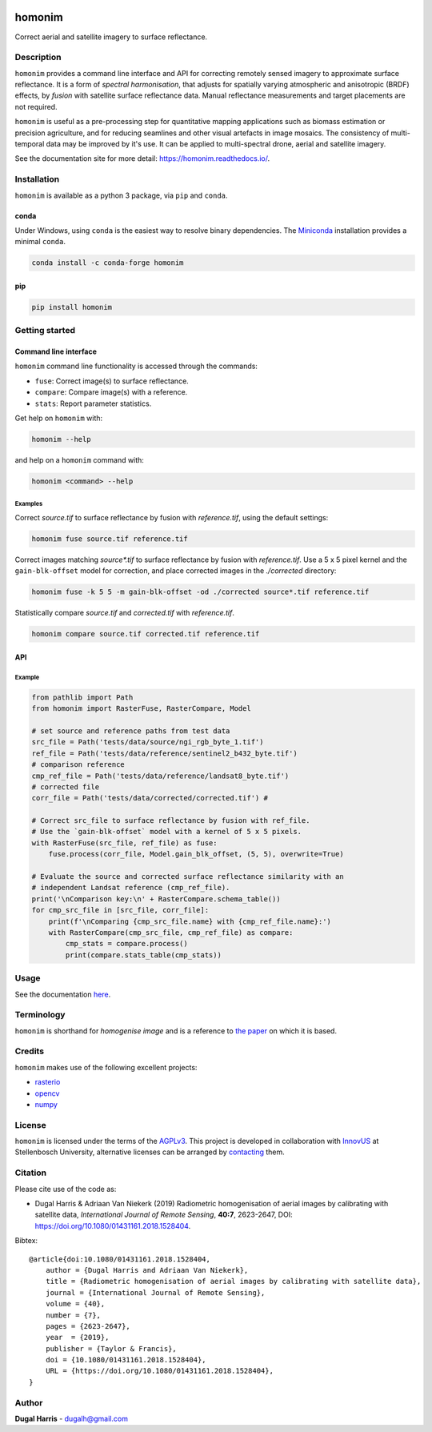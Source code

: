 |Tests| |codecov| |PyPI version| |conda-forge version| |docs| |License: AGPL v3|

homonim
=======

.. short_descr_start

Correct aerial and satellite imagery to surface reflectance.

.. short_descr_end

.. description_start

Description
-----------

``homonim`` provides a command line interface and API for correcting remotely sensed imagery to approximate surface reflectance.  It is a form of *spectral harmonisation*, that adjusts for spatially varying atmospheric and anisotropic (BRDF) effects, by *fusion* with satellite surface reflectance data. Manual reflectance measurements and target placements are not required.

``homonim`` is useful as a pre-processing step for quantitative mapping applications such as biomass estimation or precision agriculture, and for reducing seamlines and other visual artefacts in image mosaics.  The consistency of multi-temporal data may be improved by it's use.  It can be applied to multi-spectral drone, aerial and satellite imagery.

..
    ``homonim`` is based on the method described in the paper: `Radiometric homogenisation of aerial images by calibrating with satellite data <https://raw.githubusercontent.com/dugalh/homonim/main/docs/radiometric_homogenisation_preprint.pdf>`__.
    TO DO: also mention it's use in harmonising and multi-temporal apps

.. description_end

.. image:: https://raw.githubusercontent.com/dugalh/homonim/update_docs/docs/readme_eg.png
   :alt: example

See the documentation site for more detail: https://homonim.readthedocs.io/.

.. install_start

Installation
------------

``homonim`` is available as a python 3 package, via ``pip`` and ``conda``.

conda
~~~~~

Under Windows, using ``conda`` is the easiest way to resolve binary dependencies. The
`Miniconda <https://docs.conda.io/en/latest/miniconda.html>`__ installation provides a minimal ``conda``.

.. code:: shell

   conda install -c conda-forge homonim

pip
~~~

.. code:: shell

   pip install homonim

.. install_end

.. example_start

..
    Example
    -------

    Mosaics of 0.5 m resolution aerial imagery before and after correction with ``homonim``. Correction was performed using the *gain-blk-offset* model and a 5 x 5 pixel kernel, with a Landsat-7 reference image.

    .. image:: https://raw.githubusercontent.com/dugalh/homonim/update_docs/docs/readme_eg.png
       :alt: example

    .. example_end

Getting started
---------------

Command line interface
~~~~~~~~~~~~~~~~~~~~~~

.. cli_start

``homonim`` command line functionality is accessed through the commands:

-  ``fuse``: Correct image(s) to surface reflectance.
-  ``compare``: Compare image(s) with a reference.
-  ``stats``: Report parameter statistics.

Get help on ``homonim`` with:

.. code:: shell

   homonim --help

and help on a ``homonim`` command with:

.. code:: shell

   homonim <command> --help

.. cli_end

Examples
^^^^^^^^

Correct *source.tif* to surface reflectance by fusion with *reference.tif*, using the default settings:

.. code:: shell

    homonim fuse source.tif reference.tif

Correct images matching *source\*.tif* to surface reflectance by fusion with *reference.tif*.  Use a 5 x 5 pixel kernel and the ``gain-blk-offset`` model for correction, and place corrected images in the *./corrected* directory:

.. code:: shell

    homonim fuse -k 5 5 -m gain-blk-offset -od ./corrected source*.tif reference.tif

Statistically compare *source.tif* and *corrected.tif* with *reference.tif*.

.. code:: shell

   homonim compare source.tif corrected.tif reference.tif


API
~~~

Example
^^^^^^^

.. code:: python

    from pathlib import Path
    from homonim import RasterFuse, RasterCompare, Model

    # set source and reference paths from test data
    src_file = Path('tests/data/source/ngi_rgb_byte_1.tif')
    ref_file = Path('tests/data/reference/sentinel2_b432_byte.tif')
    # comparison reference
    cmp_ref_file = Path('tests/data/reference/landsat8_byte.tif')
    # corrected file
    corr_file = Path('tests/data/corrected/corrected.tif') #

    # Correct src_file to surface reflectance by fusion with ref_file.
    # Use the `gain-blk-offset` model with a kernel of 5 x 5 pixels.
    with RasterFuse(src_file, ref_file) as fuse:
        fuse.process(corr_file, Model.gain_blk_offset, (5, 5), overwrite=True)

    # Evaluate the source and corrected surface reflectance similarity with an
    # independent Landsat reference (cmp_ref_file).
    print('\nComparison key:\n' + RasterCompare.schema_table())
    for cmp_src_file in [src_file, corr_file]:
        print(f'\nComparing {cmp_src_file.name} with {cmp_ref_file.name}:')
        with RasterCompare(cmp_src_file, cmp_ref_file) as compare:
            cmp_stats = compare.process()
            print(compare.stats_table(cmp_stats))

..
    Download the ``homonim`` github repository to get the test imagery. If you have ``git``, you can clone it with:
    .. code:: shell

       git clone https://github.com/dugalh/homonim.git

    Alternatively, download it from `here <https://github.com/dugalh/homonim/archive/refs/heads/main.zip>`__, extract the
    zip archive and rename the *homonim-main* directory to *homonim*.

    Using the ``gain-blk-offset`` model and a 5 x 5 pixel kernel, correct the aerial images with the Sentinel-2
    reference.

    .. code:: shell

       homonim fuse -m gain-blk-offset -k 5 5 -od . ./homonim/tests/data/source/*rgb_byte*.tif ./homonim/tests/data/reference/sentinel2_b432_byte.tif

    Statistically compare the raw and corrected aerial images with the included Landsat-8 reference.

    .. code:: shell

       homonim compare ./homonim/tests/data/source/*rgb_byte*.tif ./*FUSE*.tif ./homonim/tests/data/reference/landsat8_byte.tif

Usage
-----

See the documentation `here <https://homonim.readthedocs.io/>`__.

Terminology
-----------

``homonim`` is shorthand for *homogenise image* and is a reference to `the paper <https://raw.githubusercontent.com/dugalh/homonim/main/docs/radiometric_homogenisation_preprint.pdf>`_ on which it is based.

Credits
-------

``homonim`` makes use of the following excellent projects:

-  `rasterio <https://github.com/rasterio/rasterio>`__
-  `opencv <https://github.com/opencv/opencv>`__
-  `numpy <https://github.com/numpy/numpy>`__

License
-------

``homonim`` is licensed under the terms of the `AGPLv3 <https://www.gnu.org/licenses/agpl-3.0.en.html>`__. This project is developed in collaboration with `InnovUS <https://www.innovus.co.za/>`__ at Stellenbosch University, alternative licenses can be arranged by `contacting <mailto:madeleink@sun.ac.za>`__ them.

Citation
--------

Please cite use of the code as:

-  Dugal Harris & Adriaan Van Niekerk (2019) Radiometric homogenisation of aerial images by calibrating with satellite data, *International Journal of Remote Sensing*, **40:7**, 2623-2647, DOI: https://doi.org/10.1080/01431161.2018.1528404.

Bibtex::

    @article{doi:10.1080/01431161.2018.1528404,
        author = {Dugal Harris and Adriaan Van Niekerk},
        title = {Radiometric homogenisation of aerial images by calibrating with satellite data},
        journal = {International Journal of Remote Sensing},
        volume = {40},
        number = {7},
        pages = {2623-2647},
        year  = {2019},
        publisher = {Taylor & Francis},
        doi = {10.1080/01431161.2018.1528404},
        URL = {https://doi.org/10.1080/01431161.2018.1528404},
    }

Author
------

**Dugal Harris** - dugalh@gmail.com

.. |Tests| image:: https://github.com/dugalh/homonim/actions/workflows/run-unit-tests.yml/badge.svg
   :target: https://github.com/dugalh/homonim/actions/workflows/run-unit-tests.yml
.. |codecov| image:: https://codecov.io/gh/dugalh/homonim/branch/main/graph/badge.svg?token=A01698K96C
   :target: https://codecov.io/gh/dugalh/homonim
.. |License: AGPL v3| image:: https://img.shields.io/badge/License-AGPL_v3-blue.svg
   :target: https://www.gnu.org/licenses/agpl-3.0
.. |PyPI version| image:: https://img.shields.io/pypi/v/homonim?color=blue
   :target: https://pypi.org/project/homonim/
.. |conda-forge version| image:: https://img.shields.io/conda/vn/conda-forge/homonim.svg?color=blue
   :alt: conda-forge
   :target: https://anaconda.org/conda-forge/homonim
.. |docs| image:: https://readthedocs.org/projects/homonim/badge/?version=latest
   :target: https://homonim.readthedocs.io/en/latest/?badge=latest
